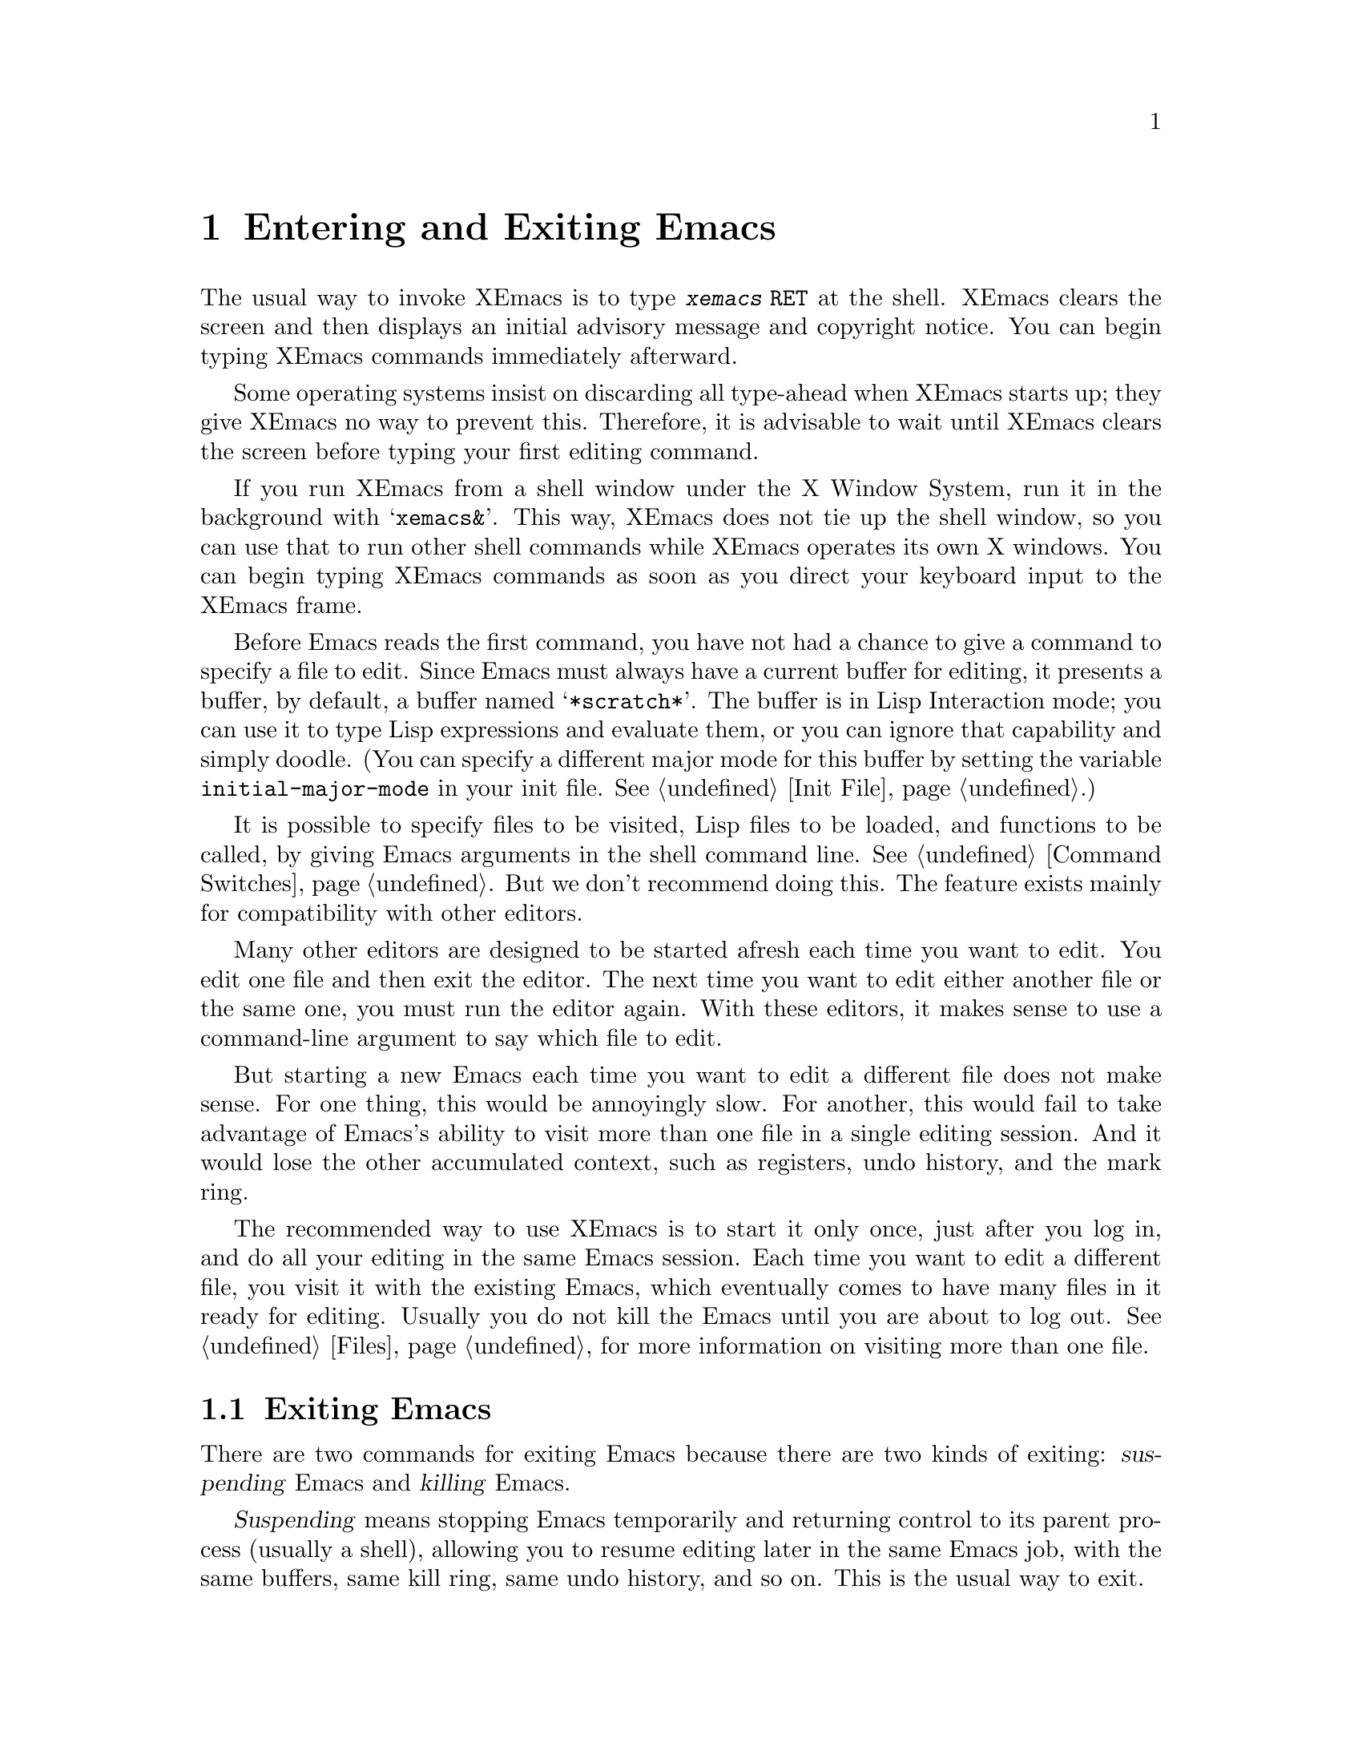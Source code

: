 @c This is part of the XEmacs manual.
@c Copyright (C) 1985, 1986, 1987, 1993, 1994, 1995 Free Software Foundation, Inc.
@c See file xemacs.texi for copying conditions.
@node Entering Emacs, Exiting, Pull-down Menus, Top
@chapter Entering and Exiting Emacs
@cindex entering XEmacs
@cindex starting XEmacs

  The usual way to invoke XEmacs is to type @kbd{xemacs @key{RET}} at
the shell.  XEmacs clears the screen and then displays an initial
advisory message and copyright notice.  You can begin typing XEmacs
commands immediately afterward.

  Some operating systems insist on discarding all type-ahead when XEmacs
starts up; they give XEmacs no way to prevent this.  Therefore, it is
advisable to wait until XEmacs clears the screen before typing your first
editing command.

  If you run XEmacs from a shell window under the X Window System, run it
in the background with @samp{xemacs&}.  This way, XEmacs does not tie up
the shell window, so you can use that to run other shell commands while
XEmacs operates its own X windows.  You can begin typing XEmacs commands
as soon as you direct your keyboard input to the XEmacs frame.

@vindex initial-major-mode
  Before Emacs reads the first command, you have not had a chance to
give a command to specify a file to edit.  Since Emacs must always have
a current buffer for editing, it presents a buffer, by default, a buffer
named @samp{*scratch*}.  The buffer is in Lisp Interaction mode; you can
use it to type Lisp expressions and evaluate them, or you can ignore
that capability and simply doodle.  (You can specify a different major
mode for this buffer by setting the variable @code{initial-major-mode}
in your init file.  @xref{Init File}.)

  It is possible to specify files to be visited, Lisp files to be
loaded, and functions to be called, by giving Emacs arguments in the
shell command line.  @xref{Command Switches}.  But we don't recommend
doing this.  The feature exists mainly for compatibility with other
editors.

  Many other editors are designed to be started afresh each time you
want to edit.  You edit one file and then exit the editor.  The next
time you want to edit either another file or the same one, you must run
the editor again.  With these editors, it makes sense to use a
command-line argument to say which file to edit.

  But starting a new Emacs each time you want to edit a different file
does not make sense.  For one thing, this would be annoyingly slow.  For
another, this would fail to take advantage of Emacs's ability to visit
more than one file in a single editing session.  And it would lose the
other accumulated context, such as registers, undo history, and the mark
ring.

  The recommended way to use XEmacs is to start it only once, just
after you log in, and do all your editing in the same Emacs session.
Each time you want to edit a different file, you visit it with the
existing Emacs, which eventually comes to have many files in it ready
for editing.  Usually you do not kill the Emacs until you are about to
log out.  @xref{Files}, for more information on visiting more than one
file.

@node Exiting, Command Switches, Entering Emacs, Top
@section Exiting Emacs
@cindex exiting
@cindex killing Emacs
@cindex suspending
@cindex leaving Emacs
@cindex quitting Emacs
@cindex shrinking XEmacs frame

  There are two commands for exiting Emacs because there are two kinds
of exiting: @dfn{suspending} Emacs and @dfn{killing} Emacs.

  @dfn{Suspending} means stopping Emacs temporarily and returning
control to its parent process (usually a shell), allowing you to resume
editing later in the same Emacs job, with the same buffers, same kill
ring, same undo history, and so on.  This is the usual way to exit.

  @dfn{Killing} Emacs means destroying the Emacs job.  You can run Emacs
again later, but you will get a fresh Emacs; there is no way to resume
the same editing session after it has been killed.

@table @kbd
@item C-z
Suspend Emacs or iconify a frame
(@code{suspend-emacs-or-iconify-frame}).  If used under the X window
system, shrink the X window containing the Emacs frame to an icon (see
below).
@item C-x C-c
Kill Emacs (@code{save-buffers-kill-emacs}).
@end table

If you use XEmacs under the X window system, @kbd{C-z} shrinks
the X window containing the Emacs frame to an icon.  The Emacs process
is stopped temporarily, and control is returned to the window manager.
If more than one frame is associated with the Emacs process, only the
frame from which you used @kbd{C-z} is iconified.

To activate the "suspended" Emacs, use the appropriate window manager
mouse gestures.  Usually left-clicking on the icon reactivates and
reopens the X window containing the Emacs frame, but the window manager
you use determines what exactly happens.  To actually kill the Emacs
process, use @kbd{C-x C-c} or the @b{Exit XEmacs} item on the @b{File}
menu.

@kindex C-z
@findex suspend-emacs
  To suspend Emacs, type @kbd{C-z} (@code{suspend-emacs}).  This takes
you back to the shell from which you invoked Emacs.  You can resume
Emacs with the shell command @samp{%xemacs} in most common shells.

  On systems that do not support suspending programs, @kbd{C-z} starts
an inferior shell that communicates directly with the terminal.
Emacs waits until you exit the subshell.  (The way to do that is
probably with @kbd{C-d} or @samp{exit}, but it depends on which shell
you use.)  The only way on these systems to get back to the shell from
which Emacs was run (to log out, for example) is to kill Emacs.

  Suspending also fails if you run Emacs under a shell that doesn't
support suspending programs, even if the system itself does support it.
In such a case, you can set the variable @code{cannot-suspend} to a
non-@code{nil} value to force @kbd{C-z} to start an inferior shell.
(One might also describe Emacs's parent shell as ``inferior'' for
failing to support job control properly, but that is a matter of taste.)

  When Emacs communicates directly with an X server and creates its own
dedicated X windows, @kbd{C-z} has a different meaning.  Suspending an
applications that uses its own X windows is not meaningful or useful.
Instead, @kbd{C-z} runs the command @code{iconify-or-deiconify-frame},
which temporarily closes up the selected Emacs frame.
The way to get back to a shell window is with the window manager.

@kindex C-x C-c
@findex save-buffers-kill-emacs
  To kill Emacs, type @kbd{C-x C-c} (@code{save-buffers-kill-emacs}).  A
two-character key is used for this to make it harder to type.  Selecting
the @b{Exit XEmacs} option of the @b{File} menu is an alternate way of
issuing the command.

Unless a numeric argument is used, this command first offers to save any
modified file-visiting buffers.  If you do not save all buffers, you are
asked for reconfirmation with @kbd{yes} before killing Emacs, since any
changes not saved will be lost forever.  If any subprocesses are still
running, @kbd{C-x C-c} asks you to confirm killing them, since killing
Emacs will kill the subprocesses immediately.

  There is no way to restart an Emacs session once you have killed it.
You can, however, arrange for Emacs to record certain session
information, such as which files are visited, when you kill it, so that
the next time you restart Emacs it will try to visit the same files and
so on.
@c @xref{Saving Emacs Sessions}.

  The operating system usually listens for certain special characters
whose meaning is to kill or suspend the program you are running.
@b{This operating system feature is turned off while you are in Emacs.}
The meanings of @kbd{C-z} and @kbd{C-x C-c} as keys in Emacs were
inspired by the use of @kbd{C-z} and @kbd{C-c} on several operating
systems as the characters for stopping or killing a program, but that is
their only relationship with the operating system.  You can customize
these keys to run any commands of your choice (@pxref{Keymaps}).
